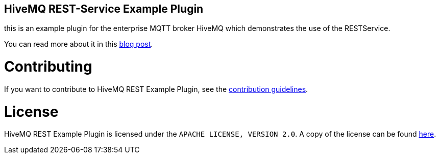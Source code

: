 == HiveMQ REST-Service Example Plugin


this is an example plugin for the enterprise MQTT broker HiveMQ which demonstrates the use of the RESTService.

You can read more about it in this https://www.hivemq.com/blog/restful-http-apis-with-hivemq/[blog post].

= Contributing

If you want to contribute to HiveMQ REST Example Plugin, see the link:CONTRIBUTING.md[contribution guidelines].

= License

HiveMQ REST Example Plugin is licensed under the `APACHE LICENSE, VERSION 2.0`. A copy of the license can be found link:LICENSE.txt[here].
